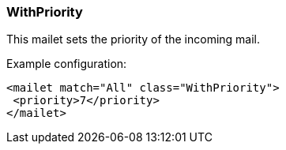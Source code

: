 === WithPriority

This mailet sets the priority of the incoming mail.

Example configuration:

....
<mailet match="All" class="WithPriority">
 <priority>7</priority>
</mailet>
....